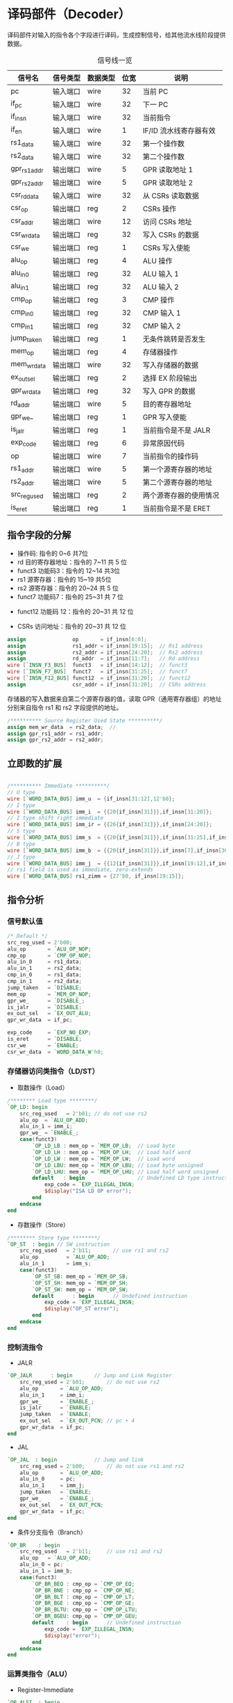 * 译码部件（Decoder）

译码部件对输入的指令各个字段进行译码，生成控制信号，给其他流水线阶段提供数据。

#+CAPTION: 信号线一览
| 信号名       | 信号类型 | 数据类型 | 位宽 | 说明                   |
|--------------+----------+----------+------+------------------------|
| pc           | 输入端口 | wire     |   32 | 当前 PC                |
| if_pc        | 输入端口 | wire     |   32 | 下一 PC                |
| if_insn      | 输入端口 | wire     |   32 | 当前指令               |
| if_en        | 输入端口 | wire     |    1 | IF/ID 流水线寄存器有效 |
|--------------+----------+----------+------+------------------------|
| rs1_data      | 输入端口 | wire     |   32 | 第一个操作数           |
| rs2_data      | 输入端口 | wire     |   32 | 第二个操作数           |
|--------------+----------+----------+------+------------------------|
| gpr_rs1_addr  | 输出端口 | wire     |    5 | GPR 读取地址 1         |
| gpr_rs2_addr  | 输出端口 | wire     |    5 | GPR 读取地址 2         |
|--------------+----------+----------+------+------------------------|
| csr_rd_data  | 输入端口 | wire     |   32 | 从 CSRs 读取数据       |
| csr_op       | 输出端口 | reg      |    2 | CSRs 操作              |
| csr_addr     | 输出端口 | wire     |   12 | 访问 CSRs 地址         |
| csr_wr_data  | 输出端口 | reg      |   32 | 写入 CSRs 的数据       |
| csr_we       | 输出端口 | reg      |    1 | CSRs 写入使能          |
|--------------+----------+----------+------+------------------------|
| alu_op       | 输出端口 | reg      |    4 | ALU 操作               |
| alu_in_0     | 输出端口 | reg      |   32 | ALU 输入 1             |
| alu_in_1     | 输出端口 | reg      |   32 | ALU 输入 2             |
| cmp_op       | 输出端口 | reg      |    3 | CMP 操作               |
| cmp_in_0     | 输出端口 | reg      |   32 | CMP 输入 1             |
| cmp_in_1     | 输出端口 | reg      |   32 | CMP 输入 2             |
| jump_taken   | 输出端口 | reg      |    1 | 无条件跳转是否发生     |
| mem_op       | 输出端口 | reg      |    4 | 存储器操作             |
| mem_wr_data  | 输出端口 | wire     |   32 | 写入存储器的数据       |
| ex_out_sel   | 输出端口 | reg      |    2 | 选择 EX 阶段输出       |
| gpr_wr_data  | 输出端口 | reg      |   32 | 写入 GPR 的数据        |
| rd_addr     | 输出端口 | wire     |    5 | 目的寄存器地址         |
| gpr_we_      | 输出端口 | reg      |    1 | GPR 写入使能           |
| is_jalr      | 输出端口 | reg      |    1 | 当前指令是不是 JALR    |
| exp_code     | 输出端口 | reg      |    6 | 异常原因代码           |
| op           | 输出端口 | wire     |    7 | 当前指令的操作码       |
| rs1_addr      | 输出端口 | wire     |    5 | 第一个源寄存器的地址   |
| rs2_addr      | 输出端口 | wire     |    5 | 第二个源寄存器的地址   |
| src_reg_used | 输出端口 | reg      |    2 | 两个源寄存器的使用情况 |
| is_eret      | 输出端口 | reg      |    1 | 当前指令是不是 ERET    |

** 指令字段的分解

[[file:img/decoder-1.png]]

- 操作码: 指令的 0~6 共7位
- rd 目的寄存器地址：指令的 7~11 共 5 位
- funct3 功能码3：指令的 12~14 共3位
- rs1 源寄存器：指令的 15~19 共5位
- rs2 源寄存器：指令的 20~24 共 5 位
- funct7 功能码7：指令的 25~31 共 7 位

[[file:img/decoder-2.png]]

- funct12 功能码 12：指令的 20~31 共 12 位

[[file:img/decoder-3.png]]

- CSRs 访问地址：指令的 20~31 共 12 位

#+BEGIN_SRC verilog
    assign               op       = if_insn[6:0];
    assign               rs1_addr = if_insn[19:15];  // Rs1 address
    assign               rs2_addr = if_insn[24:20];  // Rs2 address
    assign               rd_addr  = if_insn[11:7];   // Rd address
    wire [`INSN_F3_BUS]  funct3   = if_insn[14:12];  // funct3
    wire [`INSN_F7_BUS]  funct7   = if_insn[31:25];  // funct7
    wire [`INSN_F12_BUS] funct12  = if_insn[31:20];  // funct12
    assign               csr_addr = if_insn[31:20];  // CSRs address
#+END_SRC

存储器的写入数据来自第二个源寄存器的值，读取 GPR（通用寄存器组）的地址分别来自指令 rs1 和 rs2 字段提供的地址。

#+BEGIN_SRC verilog
    /********** Source Register Used State **********/
    assign mem_wr_data  = rs2_data;  // 
    assign gpr_rs1_addr = rs1_addr;
    assign gpr_rs2_addr = rs2_addr;
 #+END_SRC

** 立即数的扩展

#+BEGIN_SRC verilog

/********** Immediate **********/
// U type
wire [`WORD_DATA_BUS] imm_u  = {if_insn[31:12],12'b0};
// I type
wire [`WORD_DATA_BUS] imm_i  = {{20{if_insn[31]}},if_insn[31:20]};
// I type shift right immediate
wire [`WORD_DATA_BUS] imm_ir = {{26{if_insn[31]}},if_insn[24:20]};
// S type
wire [`WORD_DATA_BUS] imm_s  = {{20{if_insn[31]}},if_insn[31:25],if_insn[11:7]};
// B type
wire [`WORD_DATA_BUS] imm_b  = {{20{if_insn[31]}},if_insn[7],if_insn[30:25],if_insn[11:8],1'b0};
// J type
wire [`WORD_DATA_BUS] imm_j  = {{12{if_insn[31]}},if_insn[19:12],if_insn[20],if_insn[30:21],1'b0};
// rs1 field is used as immediate, zero-extends
wire [`WORD_DATA_BUS] rs1_zimm = {27'b0, if_insn[19:15]};

#+END_SRC

** 指令分析

*** 信号默认值
#+BEGIN_SRC verilog
/* Default */
src_reg_used = 2'b00;
alu_op       = `ALU_OP_NOP;
cmp_op       = `CMP_OP_NOP;
alu_in_0     = rs1_data;
alu_in_1     = rs2_data;
cmp_in_0     = rs1_data;
cmp_in_1     = rs2_data;
jump_taken   = `DISABLE;
mem_op       = `MEM_OP_NOP;
gpr_we_      = `DISABLE_;
is_jalr      = `DISABLE;
ex_out_sel   = `EX_OUT_ALU;
gpr_wr_data  = if_pc;

exp_code     = `EXP_NO_EXP;
is_eret      = `DISABLE;
csr_we       = `ENABLE;
csr_wr_data  = `WORD_DATA_W'h0;
#+END_SRC

*** 存储器访问类指令（LD/ST）

- 取数操作（Load）

#+BEGIN_SRC verilog
/******** Load type ********/
`OP_LD: begin
    src_reg_used   = 2'b01; // do not use rs2
    alu_op  = `ALU_OP_ADD;
    alu_in_1 = imm_i;
    gpr_we_ = `ENABLE_;
    case(funct3)
        `OP_LD_LB : mem_op = `MEM_OP_LB;  // Load byte
        `OP_LD_LH : mem_op = `MEM_OP_LH;  // Load half word
        `OP_LD_LW : mem_op = `MEM_OP_LW;  // Load word
        `OP_LD_LBU: mem_op = `MEM_OP_LBU; // Load byte unsigned
        `OP_LD_LHU: mem_op = `MEM_OP_LHU; // Load half word unsigned
        default   : begin                 // Undefined LD type instruction
            exp_code = `EXP_ILLEGAL_INSN;
            $display("ISA LD OP error");
        end
    endcase
end
#+END_SRC

- 存数操作（Store）

#+BEGIN_SRC verilog
/******** Store type ********/
`OP_ST  : begin // SW instruction
    src_reg_used   = 2'b11;       // use rs1 and rs2
    alu_op         = `ALU_OP_ADD;
    alu_in_1       = imm_s;
    case(funct3)
        `OP_ST_SB: mem_op = `MEM_OP_SB;
        `OP_ST_SH: mem_op = `MEM_OP_SH;
        `OP_ST_SW: mem_op = `MEM_OP_SW;
        default      : begin      // Undefined instruction
            exp_code = `EXP_ILLEGAL_INSN;
            $display("OP_ST error");
        end
    endcase
end
#+END_SRC

*** 控制流指令

- JALR

#+BEGIN_SRC verilog
`OP_JALR      : begin       // Jump and Link Register
    src_reg_used = 2'b01;       // do not use rs2
    alu_op       = `ALU_OP_ADD;
    alu_in_1     = imm_i;
    gpr_we_      = `ENABLE_;
    is_jalr      = `ENABLE;
    jump_taken   = `ENABLE;
    ex_out_sel   = `EX_OUT_PCN; // pc + 4
    gpr_wr_data  = if_pc;
end
#+END_SRC
  
- JAL

#+BEGIN_SRC verilog
`OP_JAL  : begin            // Jump and link
    src_reg_used = 2'b00;       // do not use rs1 and rs2
    alu_op       = `ALU_OP_ADD;
    alu_in_0     = pc;
    alu_in_1     = imm_j;
    jump_taken   = `ENABLE;
    gpr_we_      = `ENABLE_;
    ex_out_sel   = `EX_OUT_PCN;
    gpr_wr_data  = if_pc;
end
#+END_SRC

- 条件分支指令（Branch）

#+BEGIN_SRC verilog
`OP_BR    : begin
    src_reg_used   = 2'b11;     // use rs1 and rs2
    alu_op   = `ALU_OP_ADD;
    alu_in_0 = pc;
    alu_in_1 = imm_b;
    case(funct3)
        `OP_BR_BEQ : cmp_op = `CMP_OP_EQ;
        `OP_BR_BNE : cmp_op = `CMP_OP_NE;
        `OP_BR_BLT : cmp_op = `CMP_OP_LT;
        `OP_BR_BGE : cmp_op = `CMP_OP_GE;
        `OP_BR_BLTU: cmp_op = `CMP_OP_LTU;
        `OP_BR_BGEU: cmp_op = `CMP_OP_GEU;
        default    : begin      // Undefined instruction
            exp_code = `EXP_ILLEGAL_INSN;
            $display("error");
        end
    endcase
end
#+END_SRC

*** 运算类指令（ALU）

- Register-Immediate

#+BEGIN_SRC verilog
`OP_ALSI  : begin
    src_reg_used = 2'b01;       // do not use rs2
    gpr_we_      = `ENABLE_;
    alu_in_1     = imm_i;
    cmp_in_1     = imm_i;
    case(funct3)
        // ADDI instruction
        `OP_ALSI_ADDI : alu_op = `ALU_OP_ADD;
        // SLLI instruction
        `OP_ALSI_SLLI : alu_op = `ALU_OP_SLL;
        // XORI instruction
        `OP_ALSI_XORI : alu_op = `ALU_OP_XOR;
        // ORI instruction
        `OP_ALSI_ORI  : alu_op = `ALU_OP_OR;
        // ANDI instruction
        `OP_ALSI_ANDI : alu_op = `ALU_OP_AND;
        // SLTI instruction
        `OP_ALSI_SLTI : begin
            cmp_op     = `CMP_OP_LT;
            ex_out_sel = `EX_OUT_CMP;
        end
        // SLTIU instruction
        `OP_ALSI_SLTIU: begin
            cmp_op     = `CMP_OP_LTU;
            ex_out_sel = `EX_OUT_CMP;
        end
        `OP_ALSI_SRI  : begin
            case(funct7)
                //SRLI instruction
                `OP_ALSI_SRI_SRLI: begin
                    alu_op     = `ALU_OP_SRL;
                    alu_in_1   = imm_ir;
                end
                //SRAI instruction
                `OP_ALSI_SRI_SRAI: begin
                    alu_op     = `ALU_OP_SRA;
                    alu_in_1   = imm_ir;
                end
                // Undefined instruction
                default          : begin
                    exp_code = `EXP_ILLEGAL_INSN;
                    $display("SRI error");
                end
            endcase
        end
        // undefined instruction
        default       : begin
            exp_code = `EXP_ILLEGAL_INSN;
            $display("OP_ALSI error");
        end
    endcase
end
#+END_SRC

- Register-Register

#+BEGIN_SRC verilog
/******** Arithmetic Logic Shift ********/
`OP_ALS   : begin
    src_reg_used   = 2'b11;     // use rs1 and rs2
    gpr_we_        = `ENABLE_;
    case(funct3)
        `OP_ALS_AS  : begin
            case (funct7)
                //ADD instruction
                `OP_ALS_AS_ADD: alu_op = `ALU_OP_ADD;
                //SUB instruction
                `OP_ALS_AS_SUB: alu_op = `ALU_OP_SUB;
                // Undefined instruction
                default       : begin
                    exp_code = `EXP_ILLEGAL_INSN;
                    $display("AS error");
                end
            endcase
        end
        `OP_ALS_SLL : alu_op = `ALU_OP_SLL;
        `OP_ALS_SLT : begin
            cmp_op     = `CMP_OP_LT;
            ex_out_sel = `EX_OUT_CMP;
        end
        `OP_ALS_SLTU: begin
            cmp_op     = `CMP_OP_LTU;
            ex_out_sel = `EX_OUT_CMP;
        end
        `OP_ALS_XOR : alu_op = `ALU_OP_XOR;
        `OP_ALS_SR  : begin
            case (funct7)
                `OP_ALS_SR_SRL: alu_op = `ALU_OP_SRL;
                `OP_ALS_SR_SRA: alu_op = `ALU_OP_SRA;
                // Undefined instruction
                default       : begin
                    exp_code = `EXP_ILLEGAL_INSN;
                    $display("SR error");
                end
            endcase
        end
        `OP_ALS_OR  : alu_op = `ALU_OP_OR;
        `OP_ALS_AND : alu_op = `ALU_OP_AND;
        default     : begin // Undefined instruction
            exp_code = `EXP_ILLEGAL_INSN;
            $display("AS error");
        end
   endcase
end
#+END_SRC

- LUI 指令

#+BEGIN_SRC verilog
/******** LUI instruction ********/
`OP_LUI  : begin
    src_reg_used = 2'b00;       // do not use rs1 and rs2
    gpr_we_      = `ENABLE_;
    gpr_wr_data  = imm_u;
    ex_out_sel   = `EX_OUT_PCN;
end
#+END_SRC

- LUIPC 指令

#+BEGIN_SRC verilog
`OP_AUIPC  : begin
    src_reg_used = 2'b00;       // do not use rs1 and rs2
    alu_op       = `ALU_OP_ADD;
    alu_in_0     = pc;
    alu_in_1     = imm_u;
    gpr_we_      = `ENABLE_;
end
#+END_SRC

*** 特权指令（SPECIAL）

#+BEGIN_SRC verilog
`OP_SYSTEM: begin
    if (funct3 == 3'b000) begin
    // non CSR related SYSTEM instructions
    case(funct12)
        `OP_ERET : is_eret = `ENABLE;
        default  : begin
            exp_code = `EXP_ILLEGAL_INSN;
            $display("system instruction error");
        end
    endcase
    end else begin
        // instruction to read/modify CSR
        src_reg_used = 2'b01;       // do not use rs2
        csr_we       = `ENABLE;
        gpr_we_      = `ENABLE_;
        ex_out_sel   = `EX_OUT_PCN; // ex output gpr_wr_data
        gpr_wr_data  = csr_rd_data;
        
        if (funct3[2] == 1'b1) begin
            // rs1 field is used as immediate, zero-extend
            csr_wr_data = rs1_zimm;
        end else begin
            csr_wr_data = rs1_data;
        end
        
        if (funct3[1:0] == 2'b00) begin
            exp_code = `EXP_ILLEGAL_INSN;
            $display("CSR OP error");
        end else begin
            csr_op   = funct3[1:0];
        end
    end
end
#+END_SRC